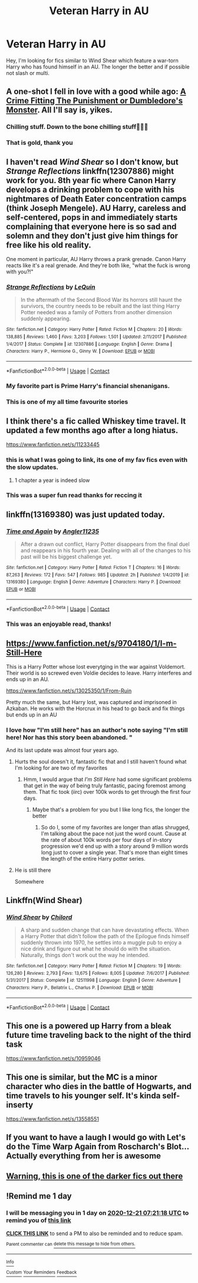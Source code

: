 #+TITLE: Veteran Harry in AU

* Veteran Harry in AU
:PROPERTIES:
:Author: randomthrowasay0101
:Score: 158
:DateUnix: 1607726542.0
:DateShort: 2020-Dec-12
:FlairText: Request
:END:
Hey, I'm looking for fics similar to Wind Shear which feature a war-torn Harry who has found himself in an AU. The longer the better and if possible not slash or multi.


** A one-shot I fell in love with a good while ago: [[https://www.fanfiction.net/s/8854828/1/A-Crime-Fitting-the-Punishment-or-Dumbledore-s-Monster][A Crime Fitting The Punishment or Dumbledore's Monster]]. All I'll say is, yikes.
:PROPERTIES:
:Author: Avigorus
:Score: 14
:DateUnix: 1607742597.0
:DateShort: 2020-Dec-12
:END:

*** Chilling stuff. Down to the bone chilling stuff👀👌🏽
:PROPERTIES:
:Author: thebluedentist0
:Score: 3
:DateUnix: 1607781067.0
:DateShort: 2020-Dec-12
:END:


*** That is gold, thank you
:PROPERTIES:
:Author: Warriors-blew-3-1
:Score: 5
:DateUnix: 1607807384.0
:DateShort: 2020-Dec-13
:END:


** I haven't read /Wind Shear/ so I don't know, but /Strange Reflections/ linkffn(12307886) might work for you. 8th year fic where Canon Harry develops a drinking problem to cope with his nightmares of Death Eater concentration camps (think Joseph Mengele). AU Harry, careless and self-centered, pops in and immediately starts complaining that everyone here is so sad and solemn and they don't just give him things for free like his old reality.

One moment in particular, AU Harry throws a prank grenade. Canon Harry reacts like it's a real grenade. And they're both like, "what the fuck is wrong with you?!"
:PROPERTIES:
:Author: RookRider
:Score: 24
:DateUnix: 1607737462.0
:DateShort: 2020-Dec-12
:END:

*** [[https://www.fanfiction.net/s/12307886/1/][*/Strange Reflections/*]] by [[https://www.fanfiction.net/u/1634726/LeQuin][/LeQuin/]]

#+begin_quote
  In the aftermath of the Second Blood War its horrors still haunt the survivors, the country needs to be rebuilt and the last thing Harry Potter needed was a family of Potters from another dimension suddenly appearing.
#+end_quote

^{/Site/:} ^{fanfiction.net} ^{*|*} ^{/Category/:} ^{Harry} ^{Potter} ^{*|*} ^{/Rated/:} ^{Fiction} ^{M} ^{*|*} ^{/Chapters/:} ^{20} ^{*|*} ^{/Words/:} ^{138,885} ^{*|*} ^{/Reviews/:} ^{1,460} ^{*|*} ^{/Favs/:} ^{3,203} ^{*|*} ^{/Follows/:} ^{1,501} ^{*|*} ^{/Updated/:} ^{2/11/2017} ^{*|*} ^{/Published/:} ^{1/4/2017} ^{*|*} ^{/Status/:} ^{Complete} ^{*|*} ^{/id/:} ^{12307886} ^{*|*} ^{/Language/:} ^{English} ^{*|*} ^{/Genre/:} ^{Drama} ^{*|*} ^{/Characters/:} ^{Harry} ^{P.,} ^{Hermione} ^{G.,} ^{Ginny} ^{W.} ^{*|*} ^{/Download/:} ^{[[http://www.ff2ebook.com/old/ffn-bot/index.php?id=12307886&source=ff&filetype=epub][EPUB]]} ^{or} ^{[[http://www.ff2ebook.com/old/ffn-bot/index.php?id=12307886&source=ff&filetype=mobi][MOBI]]}

--------------

*FanfictionBot*^{2.0.0-beta} | [[https://github.com/FanfictionBot/reddit-ffn-bot/wiki/Usage][Usage]] | [[https://www.reddit.com/message/compose?to=tusing][Contact]]
:PROPERTIES:
:Author: FanfictionBot
:Score: 7
:DateUnix: 1607737483.0
:DateShort: 2020-Dec-12
:END:


*** My favorite part is Prime Harry's financial shenanigans.
:PROPERTIES:
:Author: jeffala
:Score: 8
:DateUnix: 1607748597.0
:DateShort: 2020-Dec-12
:END:


*** This is one of my all time favourite stories
:PROPERTIES:
:Author: bigboiwabbit24
:Score: 7
:DateUnix: 1607745296.0
:DateShort: 2020-Dec-12
:END:


** I think there's a fic called Whiskey time travel. It updated a few months ago after a long hiatus.

[[https://www.fanfiction.net/s/11233445]]
:PROPERTIES:
:Author: flamdorean
:Score: 35
:DateUnix: 1607732322.0
:DateShort: 2020-Dec-12
:END:

*** this is what I was going to link, its one of my fav fics even with the slow updates.
:PROPERTIES:
:Author: afterschoolnifefight
:Score: 10
:DateUnix: 1607733448.0
:DateShort: 2020-Dec-12
:END:

**** 1 chapter a year is indeed slow
:PROPERTIES:
:Author: Aiyania
:Score: 22
:DateUnix: 1607733921.0
:DateShort: 2020-Dec-12
:END:


*** This was a super fun read thanks for reccing it
:PROPERTIES:
:Author: GravityMyGuy
:Score: 5
:DateUnix: 1607744682.0
:DateShort: 2020-Dec-12
:END:


** linkffn(13169380) was just updated today.
:PROPERTIES:
:Author: time-lord
:Score: 10
:DateUnix: 1607737176.0
:DateShort: 2020-Dec-12
:END:

*** [[https://www.fanfiction.net/s/13169380/1/][*/Time and Again/*]] by [[https://www.fanfiction.net/u/3139845/Angler11235][/Angler11235/]]

#+begin_quote
  After a drawn out conflict, Harry Potter disappears from the final duel and reappears in his fourth year. Dealing with all of the changes to his past will be his biggest challenge yet.
#+end_quote

^{/Site/:} ^{fanfiction.net} ^{*|*} ^{/Category/:} ^{Harry} ^{Potter} ^{*|*} ^{/Rated/:} ^{Fiction} ^{T} ^{*|*} ^{/Chapters/:} ^{16} ^{*|*} ^{/Words/:} ^{87,263} ^{*|*} ^{/Reviews/:} ^{172} ^{*|*} ^{/Favs/:} ^{547} ^{*|*} ^{/Follows/:} ^{985} ^{*|*} ^{/Updated/:} ^{2h} ^{*|*} ^{/Published/:} ^{1/4/2019} ^{*|*} ^{/id/:} ^{13169380} ^{*|*} ^{/Language/:} ^{English} ^{*|*} ^{/Genre/:} ^{Adventure} ^{*|*} ^{/Characters/:} ^{Harry} ^{P.} ^{*|*} ^{/Download/:} ^{[[http://www.ff2ebook.com/old/ffn-bot/index.php?id=13169380&source=ff&filetype=epub][EPUB]]} ^{or} ^{[[http://www.ff2ebook.com/old/ffn-bot/index.php?id=13169380&source=ff&filetype=mobi][MOBI]]}

--------------

*FanfictionBot*^{2.0.0-beta} | [[https://github.com/FanfictionBot/reddit-ffn-bot/wiki/Usage][Usage]] | [[https://www.reddit.com/message/compose?to=tusing][Contact]]
:PROPERTIES:
:Author: FanfictionBot
:Score: 13
:DateUnix: 1607737197.0
:DateShort: 2020-Dec-12
:END:


*** This was an enjoyable read, thanks!
:PROPERTIES:
:Author: tsunami70875
:Score: 7
:DateUnix: 1607750687.0
:DateShort: 2020-Dec-12
:END:


** [[https://www.fanfiction.net/s/9704180/1/I-m-Still-Here]]

This is a Harry Potter whose lost everytging in the war against Voldemort. Their world is so screwed even Voldie decides to leave. Harry interferes and ends up in an AU.

[[https://www.fanfiction.net/s/13025350/1/From-Ruin]]

Pretty much the same, but Harry lost, was captured and imprisoned in Azkaban. He works with the Horcrux in his head to go back and fix things but ends up in an AU
:PROPERTIES:
:Author: Edgar3t
:Score: 7
:DateUnix: 1607740380.0
:DateShort: 2020-Dec-12
:END:

*** I love how "I'm still here" has an author's note saying "I'm still here! Nor has this story been abandoned. "

And its last update was almost four years ago.
:PROPERTIES:
:Author: will1707
:Score: 26
:DateUnix: 1607741948.0
:DateShort: 2020-Dec-12
:END:

**** Hurts the soul doesn't it, fantastic fic that and I still haven't found what I'm looking for are two of my favorites
:PROPERTIES:
:Author: EquinoxGm
:Score: 14
:DateUnix: 1607744196.0
:DateShort: 2020-Dec-12
:END:

***** Hmm, I would argue that /I'm Still Here/ had some significant problems that get in the way of being truly fantastic, pacing foremost among them. That fic took (iirc) over 100k words to get through the first four days.
:PROPERTIES:
:Author: Valirys-Reinhald
:Score: 8
:DateUnix: 1607754660.0
:DateShort: 2020-Dec-12
:END:

****** Maybe that's a problem for you but I like long fics, the longer the better
:PROPERTIES:
:Author: EquinoxGm
:Score: 3
:DateUnix: 1607755099.0
:DateShort: 2020-Dec-12
:END:

******* So do I, some of my favorites are longer than atlas shrugged, I'm talking about the pace not just the word count. Cause at the rate of about 100k words per four days of in-story progression we'd end up with a story around 9 million words long just to cover a single year. That's more than eight times the length of the entire Harry potter series.
:PROPERTIES:
:Author: Valirys-Reinhald
:Score: 5
:DateUnix: 1607755297.0
:DateShort: 2020-Dec-12
:END:


**** He is still there

Somewhere
:PROPERTIES:
:Author: AnkitMishraGr8
:Score: 3
:DateUnix: 1607780878.0
:DateShort: 2020-Dec-12
:END:


** Linkffn(Wind Shear)
:PROPERTIES:
:Author: frostking104
:Score: 7
:DateUnix: 1607731307.0
:DateShort: 2020-Dec-12
:END:

*** [[https://www.fanfiction.net/s/12511998/1/][*/Wind Shear/*]] by [[https://www.fanfiction.net/u/67673/Chilord][/Chilord/]]

#+begin_quote
  A sharp and sudden change that can have devastating effects. When a Harry Potter that didn't follow the path of the Epilogue finds himself suddenly thrown into 1970, he settles into a muggle pub to enjoy a nice drink and figure out what he should do with the situation. Naturally, things don't work out the way he intended.
#+end_quote

^{/Site/:} ^{fanfiction.net} ^{*|*} ^{/Category/:} ^{Harry} ^{Potter} ^{*|*} ^{/Rated/:} ^{Fiction} ^{M} ^{*|*} ^{/Chapters/:} ^{19} ^{*|*} ^{/Words/:} ^{126,280} ^{*|*} ^{/Reviews/:} ^{2,793} ^{*|*} ^{/Favs/:} ^{13,675} ^{*|*} ^{/Follows/:} ^{8,005} ^{*|*} ^{/Updated/:} ^{7/6/2017} ^{*|*} ^{/Published/:} ^{5/31/2017} ^{*|*} ^{/Status/:} ^{Complete} ^{*|*} ^{/id/:} ^{12511998} ^{*|*} ^{/Language/:} ^{English} ^{*|*} ^{/Genre/:} ^{Adventure} ^{*|*} ^{/Characters/:} ^{Harry} ^{P.,} ^{Bellatrix} ^{L.,} ^{Charlus} ^{P.} ^{*|*} ^{/Download/:} ^{[[http://www.ff2ebook.com/old/ffn-bot/index.php?id=12511998&source=ff&filetype=epub][EPUB]]} ^{or} ^{[[http://www.ff2ebook.com/old/ffn-bot/index.php?id=12511998&source=ff&filetype=mobi][MOBI]]}

--------------

*FanfictionBot*^{2.0.0-beta} | [[https://github.com/FanfictionBot/reddit-ffn-bot/wiki/Usage][Usage]] | [[https://www.reddit.com/message/compose?to=tusing][Contact]]
:PROPERTIES:
:Author: FanfictionBot
:Score: 3
:DateUnix: 1607731328.0
:DateShort: 2020-Dec-12
:END:


** This one is a powered up Harry from a bleak future time traveling back to the night of the third task

[[https://www.fanfiction.net/s/10959046]]
:PROPERTIES:
:Author: flamdorean
:Score: 2
:DateUnix: 1607769586.0
:DateShort: 2020-Dec-12
:END:


** This one is similar, but the MC is a minor character who dies in the battle of Hogwarts, and time travels to his younger self. It's kinda self-inserty

[[https://www.fanfiction.net/s/13558551]]
:PROPERTIES:
:Author: flamdorean
:Score: 2
:DateUnix: 1607769925.0
:DateShort: 2020-Dec-12
:END:


** If you want to have a laugh I would go with Let's do the Time Warp Again from Roscharch's Blot... Actually everything from her is awesome
:PROPERTIES:
:Author: Jesuismakkachin
:Score: 2
:DateUnix: 1607743462.0
:DateShort: 2020-Dec-12
:END:


** [[https://www.fanfiction.net/s/13165325/1/Echoes-in-the-Fog][Warning, this is one of the darker fics out there]]
:PROPERTIES:
:Author: redpxtato
:Score: 1
:DateUnix: 1607730981.0
:DateShort: 2020-Dec-12
:END:


** !Remind me 1 day
:PROPERTIES:
:Author: JocaOwl
:Score: 1
:DateUnix: 1608448878.0
:DateShort: 2020-Dec-20
:END:

*** I will be messaging you in 1 day on [[http://www.wolframalpha.com/input/?i=2020-12-21%2007:21:18%20UTC%20To%20Local%20Time][*2020-12-21 07:21:18 UTC*]] to remind you of [[https://np.reddit.com/r/HPfanfiction/comments/kbd439/veteran_harry_in_au/gggark9/?context=3][*this link*]]

[[https://np.reddit.com/message/compose/?to=RemindMeBot&subject=Reminder&message=%5Bhttps%3A%2F%2Fwww.reddit.com%2Fr%2FHPfanfiction%2Fcomments%2Fkbd439%2Fveteran_harry_in_au%2Fgggark9%2F%5D%0A%0ARemindMe%21%202020-12-21%2007%3A21%3A18%20UTC][*CLICK THIS LINK*]] to send a PM to also be reminded and to reduce spam.

^{Parent commenter can} [[https://np.reddit.com/message/compose/?to=RemindMeBot&subject=Delete%20Comment&message=Delete%21%20kbd439][^{delete this message to hide from others.}]]

--------------

[[https://np.reddit.com/r/RemindMeBot/comments/e1bko7/remindmebot_info_v21/][^{Info}]]

[[https://np.reddit.com/message/compose/?to=RemindMeBot&subject=Reminder&message=%5BLink%20or%20message%20inside%20square%20brackets%5D%0A%0ARemindMe%21%20Time%20period%20here][^{Custom}]]
[[https://np.reddit.com/message/compose/?to=RemindMeBot&subject=List%20Of%20Reminders&message=MyReminders%21][^{Your Reminders}]]
[[https://np.reddit.com/message/compose/?to=Watchful1&subject=RemindMeBot%20Feedback][^{Feedback}]]
:PROPERTIES:
:Author: RemindMeBot
:Score: 1
:DateUnix: 1608448933.0
:DateShort: 2020-Dec-20
:END:
